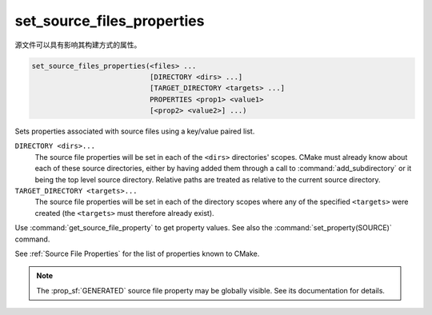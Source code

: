 set_source_files_properties
---------------------------

源文件可以具有影响其构建方式的属性。

.. code-block:: cmake

  set_source_files_properties(<files> ...
                              [DIRECTORY <dirs> ...]
                              [TARGET_DIRECTORY <targets> ...]
                              PROPERTIES <prop1> <value1>
                              [<prop2> <value2>] ...)

Sets properties associated with source files using a key/value paired
list.

.. versionadded:: 3.18
  By default, source file properties are only visible to targets added in the
  same directory (``CMakeLists.txt``).  Visibility can be set in other directory
  scopes using one or both of the following options:

``DIRECTORY <dirs>...``
  The source file properties will be set in each of the ``<dirs>``
  directories' scopes.  CMake must already know about each of these
  source directories, either by having added them through a call to
  :command:`add_subdirectory` or it being the top level source directory.
  Relative paths are treated as relative to the current source directory.

``TARGET_DIRECTORY <targets>...``
  The source file properties will be set in each of the directory scopes
  where any of the specified ``<targets>`` were created (the ``<targets>``
  must therefore already exist).

Use :command:`get_source_file_property` to get property values.
See also the :command:`set_property(SOURCE)` command.

See :ref:`Source File Properties` for the list of properties known
to CMake.

.. note::

  The :prop_sf:`GENERATED` source file property may be globally visible.
  See its documentation for details.
